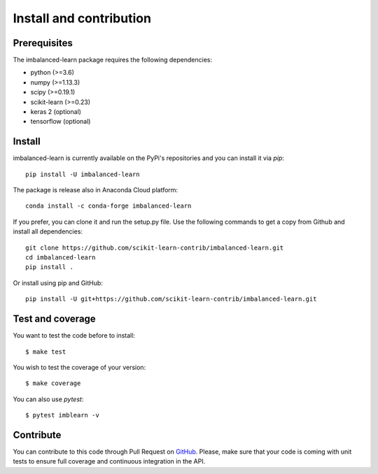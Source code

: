########################
Install and contribution
########################

Prerequisites
=============

The imbalanced-learn package requires the following dependencies:

* python (>=3.6)
* numpy (>=1.13.3)
* scipy (>=0.19.1)
* scikit-learn (>=0.23)
* keras 2 (optional)
* tensorflow (optional)

Install
=======

imbalanced-learn is currently available on the PyPi's repositories and you can
install it via `pip`::

  pip install -U imbalanced-learn

The package is release also in Anaconda Cloud platform::

  conda install -c conda-forge imbalanced-learn

If you prefer, you can clone it and run the setup.py file. Use the following
commands to get a copy from Github and install all dependencies::

  git clone https://github.com/scikit-learn-contrib/imbalanced-learn.git
  cd imbalanced-learn
  pip install .

Or install using pip and GitHub::

  pip install -U git+https://github.com/scikit-learn-contrib/imbalanced-learn.git

Test and coverage
=================

You want to test the code before to install::

  $ make test

You wish to test the coverage of your version::

  $ make coverage

You can also use `pytest`::

  $ pytest imblearn -v

Contribute
==========

You can contribute to this code through Pull Request on GitHub_. Please, make
sure that your code is coming with unit tests to ensure full coverage and
continuous integration in the API.

.. _GitHub: https://github.com/scikit-learn-contrib/imbalanced-learn/pulls
